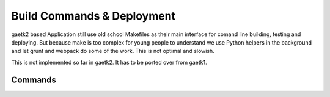 Build Commands & Deployment
===========================

gaetk2 based Application still use old school Makefiles as their main interface for comand line building, testing and deploying. But because make is too complex for young people to understand we use Python helpers in the background and let grunt and webpack do some of the work. This is not optimal and slowish.

.. warning::

This is not implemented so far in gaetk2. It has to be ported over from gaetk1.


Commands
--------

.. glossary::

    doit openlogs
        open App Engine logfiles in Browser

    doit deploy
        installs the current checkout as a developer specific version and
        opens it in the browser

    doit build
        builds assets (Javascript, CSS) and other dependencies for development

    doit mergeproduction
        process to merge `master` into `production`

    doit check
        TBD

    doit staging_deploy
        TBD

    testing_deploy
        TBD

    testing_test
        TBD

    doit production_clean_checkout
        TBD

    doit production_build
        like `doit built` but produces minified, optimized versions

    doit production_deploy
        TBD

    Parameter -a, --always-execute
        execute even if dependencies are up to date

    Parameter -v ARG, --verbosity=ARG
        0-2

    Parameter -s, --single
        Execute only specified tasks ignoring their dependencies

    doit doit info -s <task>
        Show on what the task depends
